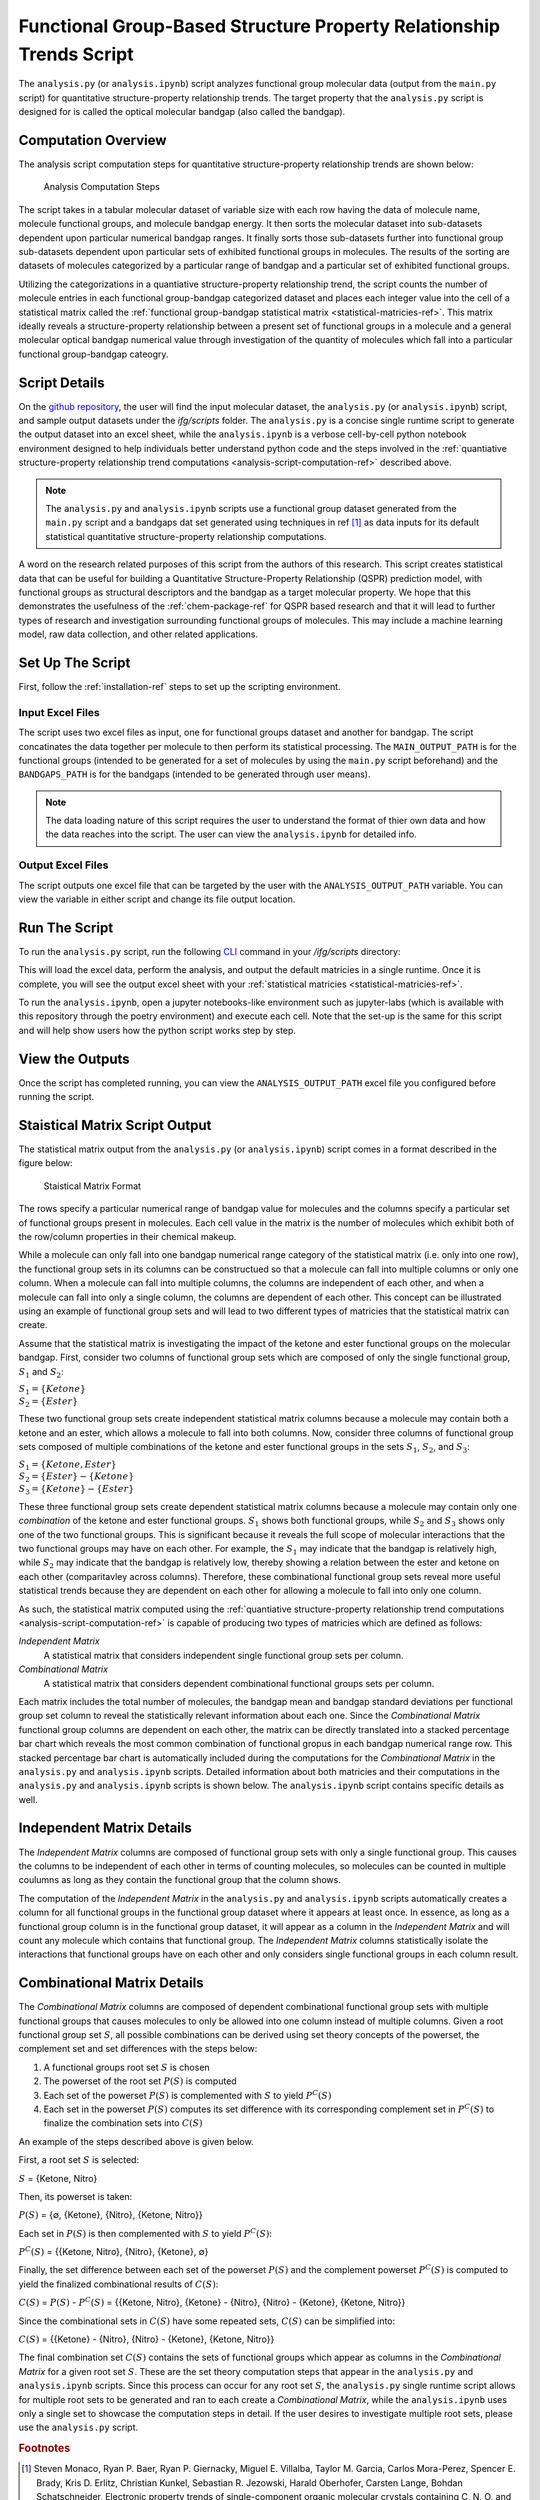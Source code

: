 .. _analysis-script-ref:

Functional Group-Based Structure Property Relationship Trends Script
====================================================================

The ``analysis.py`` (or ``analysis.ipynb``) script analyzes functional group molecular data (output from the ``main.py`` script)
for quantitative structure-property relationship trends. The target property that the ``analysis.py`` script is designed for is called the optical molecular bandgap (also called the bandgap). 

.. _analysis-script-computation-ref:

Computation Overview 
--------------------

The analysis script computation steps for quantitative structure-property relationship trends are shown below: 

.. figure:: ../_static/Analysis_Script_Computation.png

  Analysis Computation Steps

The script takes in a tabular molecular dataset of variable size with each row having the data of molecule name, molecule functional groups, and molecule bandgap energy. 
It then sorts the molecular dataset into sub-datasets dependent upon particular numerical bandgap ranges. It finally sorts those sub-datasets further into functional group 
sub-datasets dependent upon particular sets of exhibited functional groups in molecules. The results of the sorting are datasets of molecules categorized by 
a particular range of bandgap and a particular set of exhibited functional groups. 

Utilizing the categorizations in a quantiative structure-property relationship trend, the script counts the number of 
molecule entries in each functional group-bandgap categorized dataset and places each integer value into the cell of a statistical matrix called the 
:ref:`functional group-bandgap statistical matrix <statistical-matricies-ref>`. This matrix ideally reveals a structure-property relationship between a present 
set of functional groups in a molecule and a general molecular optical bandgap numerical value through investigation of the quantity of molecules which fall 
into a particular functional group-bandgap cateogry. 

Script Details
--------------

On the `github repository <https://github.com/wtriddle/IFG>`_,  the user will find the input molecular dataset, the ``analysis.py`` (or ``analysis.ipynb``) script, 
and sample output datasets under the `ifg/scripts` folder. The ``analysis.py`` is a concise single runtime script to generate the output dataset into an excel sheet, 
while the ``analysis.ipynb`` is a verbose cell-by-cell python notebook environment designed to help individuals better understand python code and the steps 
involved in the :ref:`quantiative structure-property relationship trend computations <analysis-script-computation-ref>` described above.

.. note:: 
  The ``analysis.py`` and ``analysis.ipynb`` scripts use a functional group dataset generated from the ``main.py`` script 
  and a bandgaps dat set generated using techniques in ref [1]_ as data inputs for its default statistical quantitative structure-property relationship computations.

A word on the research related purposes of this script from the authors of this research. 
This script creates statistical data that can be useful for building a Quantitative Structure-Property Relationship (QSPR) prediction model,
with functional groups as structural descriptors and the bandgap as a target molecular property. 
We hope that this demonstrates the usefulness of the :ref:`chem-package-ref` for QSPR based research and that it will lead to further types of research 
and investigation surrounding functional groups of molecules. This may include a machine learning model, raw data collection, and other related applications.

Set Up The Script
-----------------

First, follow the :ref:`installation-ref` steps to set up the scripting environment.

Input Excel Files
+++++++++++++++++

The script uses two excel files as input, one for functional groups dataset and another for bandgap. The script concatinates the data together 
per molecule to then perform its statistical processing. The ``MAIN_OUTPUT_PATH`` is for the functional groups (intended to be generated 
for a set of molecules by using the ``main.py`` script beforehand) and the ``BANDGAPS_PATH`` is for the bandgaps (intended to be generated 
through user means). 

.. note:: 
    The data loading nature of this script requires the user to understand the format of thier own 
    data and how the data reaches into the script. The user can view the ``analysis.ipynb`` for detailed info.

Output Excel Files
++++++++++++++++++

The script outputs one excel file that can be targeted by the user with the ``ANALYSIS_OUTPUT_PATH`` variable. You can view the variable 
in either script and change its file output location. 

Run The Script
--------------

To run the ``analysis.py`` script, run the following `CLI <https://en.wikipedia.org/wiki/Command-line_interface>`_ command in your `/ifg/scripts` directory:

.. code-block:: 
    :caption: CLI Script Run Command

    (active-ifg-poetry-environment) C:\IFG\ifg\scripts> poetry run python analysis.py

This will load the excel data, perform the analysis, and output the default matricies in a single runtime. 
Once it is complete, you will see the output excel sheet with your :ref:`statistical matricies <statistical-matricies-ref>`.

To run the ``analysis.ipynb``, open a jupyter notebooks-like environment such as jupyter-labs (which is available with this repository through the poetry environment)
and execute each cell. Note that the set-up is the same for this script and will help show users how the python script works step by step.


View the Outputs
----------------

Once the script has completed running, you can view the ``ANALYSIS_OUTPUT_PATH`` excel file you configured before running the script.

.. _statistical-matricies-ref:

Staistical Matrix Script Output
-------------------------------

The statistical matrix output from the ``analysis.py`` (or ``analysis.ipynb``) script comes in a format described in the figure below: 

.. figure:: ../_static/Statistical_Matrix.png

    Staistical Matrix Format

The rows specify a particular numerical range of bandgap value for molecules 
and the columns specify a particular set of functional groups present in molecules. 
Each cell value in the matrix is the number of molecules which exhibit both of the row/column properties in their 
chemical makeup. 

While a molecule can only fall into one bandgap numerical range category of the statistical matrix (i.e. only into one row), 
the functional group sets in its columns can be constructued so that a molecule can fall into multiple columns or only one column.
When a molecule can fall into multiple columns, the columns are independent of each other, and when a molecule can fall into only a single column, 
the columns are dependent of each other. This concept can be illustrated using an example of functional group sets and will lead to two different types of 
matricies that the statistical matrix can create.

Assume that the statistical matrix is investigating the impact of the ketone and ester functional groups on the molecular bandgap. 
First, consider two columns of functional group sets which are composed of only the single functional group, :math:`S_1` and :math:`S_2`:

| :math:`S_1 = \{Ketone\}`
| :math:`S_2 = \{Ester\}`

These two functional group sets create independent statistical matrix columns because a molecule may contain both a 
ketone and an ester, which allows a molecule to fall into both columns. Now, consider three columns of functional group 
sets composed of multiple combinations of the ketone and ester functional groups in the sets :math:`S_1`, :math:`S_2`, and :math:`S_3`: 

| :math:`S_1 = \{Ketone, Ester\}`
| :math:`S_2 = \{Ester\} - \{Ketone\}`
| :math:`S_3 = \{Ketone\} - \{Ester\}`

These three functional group sets create dependent statistical matrix columns because a molecule may contain only one `combination` of the 
ketone and ester functional groups. :math:`S_1` shows both functional groups, while :math:`S_2` and :math:`S_3` shows only one of the two functional groups. 
This is significant because it reveals the full scope of molecular interactions that the two functional groups may have on each other. For example, 
the :math:`S_1` may indicate that the bandgap is relatively high, while :math:`S_2` may indicate that the bandgap is relatively low, thereby showing a relation 
between the ester and ketone on each other (comparitavley across columns). Therefore, these combinational functional group sets reveal more useful statistical trends 
because they are dependent on each other for allowing a molecule to fall into only one column.

As such, the statistical matrix computed using the :ref:`quantiative structure-property relationship trend computations <analysis-script-computation-ref>` 
is capable of producing two types of matricies which are defined as follows:

`Independent Matrix`
    A statistical matrix that considers independent single functional group sets per column.

`Combinational Matrix`
    A statistical matrix that considers dependent combinational functional groups sets per column.

Each matrix includes the total number of molecules, the bandgap mean and bandgap standard deviations per functional group set column
to reveal the statistically relevant information about each one. Since the `Combinational Matrix` functional group columns are dependent on each other, 
the matrix can be directly translated into a stacked percentage bar chart which reveals the most common combination of functional gropus in each 
bandgap numerical range row. This stacked percentage bar chart is automatically included during the computations for the `Combinational Matrix` in the 
``analysis.py`` and ``analysis.ipynb`` scripts. Detailed information about both matricies and their computations in the ``analysis.py`` and 
``analysis.ipynb`` scripts is shown below. The ``analysis.ipynb`` script contains specific details as well.

Independent Matrix Details
--------------------------

The `Independent Matrix` columns are composed of functional group sets 
with only a single functional group. This causes the columns to be independent 
of each other in terms of counting molecules, so molecules can be counted
in multiple coulumns as long as they contain the functional group that the 
column shows. 

The computation of the `Independent Matrix` in the ``analysis.py`` and ``analysis.ipynb`` scripts
automatically creates a column for all functional groups in the functional group dataset where it 
appears at least once. In essence, as long as a functional group column is in the functional 
group dataset, it will appear as a column in the `Independent Matrix` and will count any molecule 
which contains that functional group. The `Independent Matrix` columns statistically isolate the interactions 
that functional groups have on each other and only considers single functional groups in each column result.

Combinational Matrix Details
----------------------------

The `Combinational Matrix` columns are composed of dependent combinational functional group sets 
with multiple functional groups that causes molecules to only be allowed into one column instead of multiple columns. 
Given a root functional group set :math:`S`, all possible combinations can be derived using set theory concepts of 
the powerset, the complement set and set differences with the steps below:

1. A functional groups root set :math:`S` is chosen
2. The powerset of the root set :math:`P(S)` is computed 
3. Each set of the powerset :math:`P(S)` is complemented with :math:`S` to yield :math:`P^C (S)`
4. Each set in the powerset :math:`P(S)` computes its set difference with its corresponding complement 
   set in :math:`P^C (S)` to finalize the combination sets into :math:`C(S)`

An example of the steps described above is given below. 

First, a root set :math:`S` is selected:

| :math:`S` = {Ketone, Nitro}

Then, its powerset is taken:

| :math:`P(S)` = {∅, {Ketone}, {Nitro}, {Ketone, Nitro}}

Each set in :math:`P(S)` is then complemented with :math:`S` to yield :math:`P^C (S)`:

| :math:`P^C (S)` = {{Ketone, Nitro}, {Nitro}, {Ketone}, ∅}

Finally, the set difference between each set of the powerset :math:`P(S)` and the complement powerset :math:`P^C (S)` is computed 
to yield the finalized combinational results of :math:`C(S)`:

| :math:`C(S)` = :math:`P(S)` - :math:`P^C (S)` = {{Ketone, Nitro}, {Ketone} - {Nitro}, {Nitro} - {Ketone}, {Ketone, Nitro}}

Since the combinational sets in :math:`C(S)` have some repeated sets, :math:`C(S)` can be simplified into:

| :math:`C(S)` = {{Ketone} - {Nitro}, {Nitro} - {Ketone}, {Ketone, Nitro}} 

The final combination set :math:`C(S)` contains the sets of functional groups which appear as columns in the `Combinational Matrix` for a given root set :math:`S`. 
These are the set theory computation steps that appear in the ``analysis.py`` and ``analysis.ipynb`` scripts. Since this process can occur for any root set :math:`S`, 
the ``analysis.py`` single runtime script allows for multiple root sets to be generated and ran to each create a `Combinational Matrix`, while the 
``analysis.ipynb`` uses only a single set to showcase the computation steps in detail. If the user desires to investigate multiple root sets, please use the 
``analysis.py`` script.

.. rubric:: Footnotes
.. [1] Steven Monaco, Ryan P. Baer, Ryan P. Giernacky, Miguel E. Villalba, Taylor M. Garcia, Carlos Mora-Perez, Spencer E. Brady, Kris D. Erlitz, Christian Kunkel, Sebastian R. Jezowski, Harald Oberhofer, Carsten Lange, Bohdan Schatschneider, Electronic property trends of single-component organic molecular crystals containing C, N, O, and H, Computational Materials Science,  Volume 197, 2021, 110510, https://doi.org/10.1016/j.commatsci.2021.110510